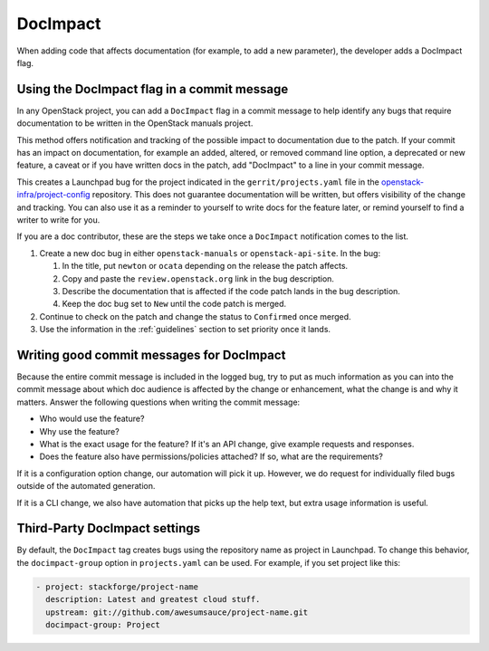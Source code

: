 =========
DocImpact
=========

When adding code that affects documentation (for example, to add a new
parameter), the developer adds a DocImpact flag.

Using the DocImpact flag in a commit message
--------------------------------------------

In any OpenStack project, you can add a ``DocImpact`` flag in a commit message
to help identify any bugs that require documentation to be written
in the OpenStack manuals project.

This method offers notification and tracking of the possible impact to
documentation due to the patch. If your commit has an impact on
documentation, for example an added, altered, or removed command line option,
a deprecated or new feature, a caveat or if you have written docs in the patch,
add "DocImpact" to a line in your commit message.

This creates a Launchpad bug for the project indicated in the
``gerrit/projects.yaml`` file in the `openstack-infra/project-config
<https://git.openstack.org/cgit/openstack-infra/project-config>`_ repository.
This does not guarantee documentation will be written, but offers visibility of
the change and tracking. You can also use it as a reminder to yourself to write
docs for the feature later, or remind yourself to find a writer to write for
you.

If you are a doc contributor, these are the steps we take once a ``DocImpact``
notification comes to the list.

#. Create a new doc bug in either ``openstack-manuals`` or
   ``openstack-api-site``.
   In the bug:

   #. In the title, put ``newton`` or ``ocata`` depending on the release the
      patch affects.
   #. Copy and paste the ``review.openstack.org`` link in the bug description.
   #. Describe the documentation that is affected if the code patch lands in
      the bug description.
   #. Keep the doc bug set to ``New`` until the code patch is merged.

#. Continue to check on the patch and change the status to ``Confirmed`` once
   merged.

#. Use the information in the :ref:`guidelines` section to set priority once it
   lands.

Writing good commit messages for DocImpact
------------------------------------------

Because the entire commit message is included in the logged bug, try to put
as much information as you can into the commit message about which doc audience
is affected by the change or enhancement, what the change is and why it
matters.
Answer the following questions when writing the commit message:

* Who would use the feature?

* Why use the feature?

* What is the exact usage for the feature? If it's an API change,
  give example requests and responses.

* Does the feature also have permissions/policies attached? If so, what are
  the requirements?

If it is a configuration option change, our automation will pick it up.
However, we do request for individually filed bugs outside of the automated
generation.

If it is a CLI change, we also have automation that picks up the help text,
but extra usage information is useful.

Third-Party DocImpact settings
------------------------------

By default, the ``DocImpact`` tag creates bugs using the repository name as
project in Launchpad. To change this behavior, the ``docimpact-group`` option
in ``projects.yaml`` can be used. For example, if you set project like this:

.. code-block:: yaml

   - project: stackforge/project-name
     description: Latest and greatest cloud stuff.
     upstream: git://github.com/awesumsauce/project-name.git
     docimpact-group: Project
